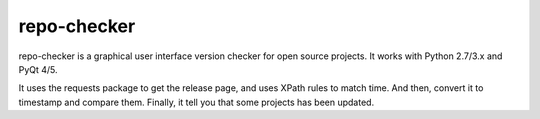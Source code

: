 repo-checker
------------

.. image:: https://img.shields.io/badge/license-MIT-brightgreen.svg
  :target: LICENSE
.. image:: https://img.shields.io/badge/python-2.7-green.svg
.. image:: https://img.shields.io/badge/python-3.5-green.svg

.. image:: https://files.gitter.im/1dot75cm/KWdU/2016-12-30-23-20-24-_____.png
  :target: https://pypi.python.org/pypi/repo-checker/

repo-checker is a graphical user interface version checker for open source projects. It works with Python 2.7/3.x and PyQt 4/5.

It uses the requests package to get the release page, and uses XPath rules to match time. And then, convert it to timestamp and compare them. Finally, it tell you that some projects has been updated.
